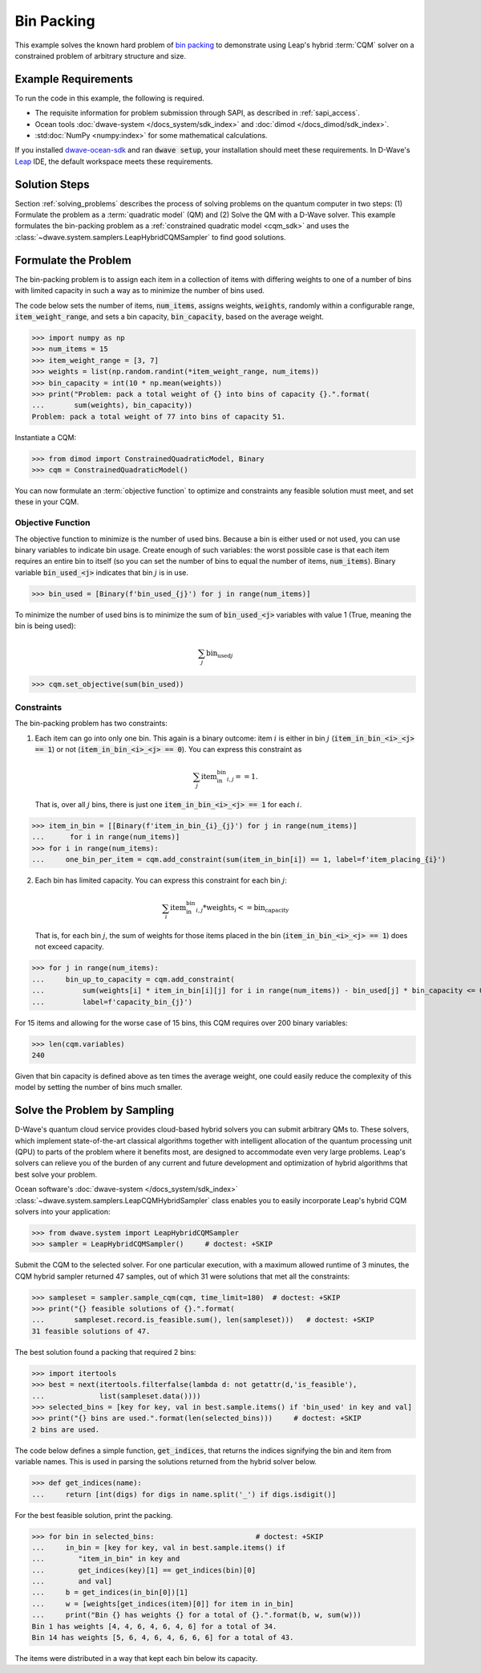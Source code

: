 .. _example_cqm_binpacking:

===========
Bin Packing
===========

This example solves the known hard problem of 
`bin packing <https://en.wikipedia.org/wiki/Bin_packing_problem>`_ to demonstrate
using Leap's hybrid :term:`CQM` solver on a constrained problem of arbitrary 
structure and size.

Example Requirements
====================

To run the code in this example, the following is required.

* The requisite information for problem submission through SAPI, as described
  in :ref:`sapi_access`.
* Ocean tools :doc:`dwave-system </docs_system/sdk_index>` and 
  :doc:`dimod </docs_dimod/sdk_index>`.
* :std:doc:`NumPy <numpy:index>` for some mathematical calculations.

.. example-requirements-start-marker

If you installed `dwave-ocean-sdk <https://github.com/dwavesystems/dwave-ocean-sdk>`_
and ran :code:`dwave setup`, your installation should meet these requirements.
In D-Wave's `Leap <https://cloud.dwavesys.com/leap/>`_ IDE, the default workspace
meets these requirements.

.. example-requirements-end-marker

Solution Steps
==============

Section :ref:`solving_problems` describes the process of solving problems on the quantum
computer in two steps: (1) Formulate the problem as a :term:`quadratic model` (QM)
and (2) Solve the QM with a D-Wave solver.
This example formulates the bin-packing problem as a 
:ref:`constrained quadratic model <cqm_sdk>` and uses the 
:class:`~dwave.system.samplers.LeapHybridCQMSampler` to find good solutions.

Formulate the Problem
=====================

The bin-packing problem is to assign each item in a collection of items with 
differing weights to one of a number of bins with limited capacity in such
a way as to minimize the number of bins used. 

The code below sets the number of items, :code:`num_items`, assigns weights, 
:code:`weights`, randomly within a configurable range, :code:`item_weight_range`, 
and sets a bin capacity, :code:`bin_capacity`, based on the average weight. 

>>> import numpy as np
>>> num_items = 15
>>> item_weight_range = [3, 7]
>>> weights = list(np.random.randint(*item_weight_range, num_items))
>>> bin_capacity = int(10 * np.mean(weights))
>>> print("Problem: pack a total weight of {} into bins of capacity {}.".format(
...       sum(weights), bin_capacity))
Problem: pack a total weight of 77 into bins of capacity 51.

Instantiate a CQM: 

>>> from dimod import ConstrainedQuadraticModel, Binary
>>> cqm = ConstrainedQuadraticModel()

You can now formulate an :term:`objective function` to optimize and constraints
any feasible solution must meet, and set these in your CQM.

Objective Function
------------------

The objective function to minimize is the number of used bins. Because a bin 
is either used or not used, you can use binary variables to indicate bin usage. 
Create enough of such variables: the worst possible case is that each item 
requires an entire bin to itself (so you can set the number of bins to equal
the number of items, :code:`num_items`). Binary variable :code:`bin_used_<j>` 
indicates that bin :math:`j` is in use.

>>> bin_used = [Binary(f'bin_used_{j}') for j in range(num_items)]

To minimize the number of used bins is to minimize the sum of 
:code:`bin_used_<j>` variables with value 1 (True, meaning the bin is being
used):  

.. math::

	\sum_j \text{bin_used}_j

>>> cqm.set_objective(sum(bin_used))

Constraints
-----------

The bin-packing problem has two constraints:

1. Each item can go into only one bin. This again is a binary outcome: item 
   :math:`i` is either in bin :math:`j` (:code:`item_in_bin_<i>_<j> == 1`) or 
   not (:code:`item_in_bin_<i>_<j> == 0`). You can express this constraint as 

   .. math::

	\sum_j \text{item_in_bin}_{i,j} == 1. 

   That is, over all :math:`j` bins, there is just one 
   :code:`item_in_bin_<i>_<j> == 1` for each :math:`i`. 

>>> item_in_bin = [[Binary(f'item_in_bin_{i}_{j}') for j in range(num_items)]
...      for i in range(num_items)]
>>> for i in range(num_items):
...     one_bin_per_item = cqm.add_constraint(sum(item_in_bin[i]) == 1, label=f'item_placing_{i}')

2. Each bin has limited capacity. You can express this constraint for each bin
   :math:`j`: 

    .. math::

	\sum_i \text{item_in_bin}_{i, j} * \text{weights}_i <= \text{bin_capacity} 

   That is, for each bin :math:`j`, the sum of weights for those items placed
   in the bin (:code:`item_in_bin_<i>_<j> == 1`) does not exceed capacity.

>>> for j in range(num_items):
...     bin_up_to_capacity = cqm.add_constraint(
...         sum(weights[i] * item_in_bin[i][j] for i in range(num_items)) - bin_used[j] * bin_capacity <= 0,
...         label=f'capacity_bin_{j}')

For 15 items and allowing for the worse case of 15 bins, this CQM requires
over 200 binary variables: 

>>> len(cqm.variables)
240

Given that bin capacity is defined above as ten times the average weight, 
one could easily reduce the complexity of this model by setting the number 
of bins much smaller. 

Solve the Problem by Sampling
=============================

D-Wave's quantum cloud service provides cloud-based hybrid solvers you can
submit arbitrary QMs to. These solvers, which implement state-of-the-art 
classical algorithms together with intelligent allocation of the quantum 
processing unit (QPU) to parts of the problem where it benefits most, are 
designed to accommodate even very large problems. Leap's solvers can 
relieve you of the burden of any current and future development and optimization
of hybrid algorithms that best solve your problem.

Ocean software's :doc:`dwave-system </docs_system/sdk_index>`
:class:`~dwave.system.samplers.LeapCQMHybridSampler` class enables you to 
easily incorporate Leap's hybrid CQM solvers into your application:

>>> from dwave.system import LeapHybridCQMSampler
>>> sampler = LeapHybridCQMSampler()     # doctest: +SKIP

Submit the CQM to the selected solver. For one particular execution, 
with a maximum allowed runtime of 3 minutes, the CQM hybrid sampler 
returned 47 samples, out of which 31 were solutions that met all the 
constraints: 

>>> sampleset = sampler.sample_cqm(cqm, time_limit=180)  # doctest: +SKIP
>>> print("{} feasible solutions of {}.".format(
...       sampleset.record.is_feasible.sum(), len(sampleset)))   # doctest: +SKIP
31 feasible solutions of 47.

The best solution found a packing that required 2 bins:

>>> import itertools
>>> best = next(itertools.filterfalse(lambda d: not getattr(d,'is_feasible'),
...             list(sampleset.data())))
>>> selected_bins = [key for key, val in best.sample.items() if 'bin_used' in key and val]
>>> print("{} bins are used.".format(len(selected_bins)))     # doctest: +SKIP
2 bins are used.

The code below defines a simple function, :code:`get_indices`, that returns
the indices signifying the bin and item from variable names. This is used 
in parsing the solutions returned from the hybrid solver below.

>>> def get_indices(name):
...     return [int(digs) for digs in name.split('_') if digs.isdigit()]

For the best feasible solution, print the packing.

>>> for bin in selected_bins:                        # doctest: +SKIP
...     in_bin = [key for key, val in best.sample.items() if 
...        "item_in_bin" in key and 
...        get_indices(key)[1] == get_indices(bin)[0] 
...        and val]
...     b = get_indices(in_bin[0])[1]
...     w = [weights[get_indices(item)[0]] for item in in_bin]
...     print("Bin {} has weights {} for a total of {}.".format(b, w, sum(w)))
Bin 1 has weights [4, 4, 6, 4, 6, 4, 6] for a total of 34.
Bin 14 has weights [5, 6, 4, 6, 4, 6, 6, 6] for a total of 43.

The items were distributed in a way that kept each bin below its capacity. 
